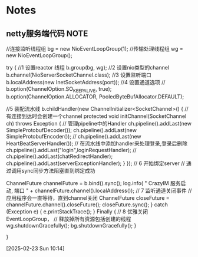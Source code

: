 * Notes
** netty服务端代码                                                     :NOTE:

        //连接监听线程组
        bg = new NioEventLoopGroup(1);
        //传输处理线程组
        wg = new NioEventLoopGroup();

        try {   //1 设置reactor 线程
            b.group(bg, wg);
            //2 设置nio类型的channel
            b.channel(NioServerSocketChannel.class);
            //3 设置监听端口
            b.localAddress(new InetSocketAddress(port));
            //4 设置通道选项
//            b.option(ChannelOption.SO_KEEPALIVE, true);
            b.option(ChannelOption.ALLOCATOR,
                    PooledByteBufAllocator.DEFAULT);

            //5 装配流水线
            b.childHandler(new ChannelInitializer<SocketChannel>() {
                //有连接到达时会创建一个channel
                protected void initChannel(SocketChannel ch) throws Exception {
                    // 管理pipeline中的Handler
                    ch.pipeline().addLast(new SimpleProtobufDecoder());
                    ch.pipeline().addLast(new SimpleProtobufEncoder());
//                    ch.pipeline().addLast(new HeartBeatServerHandler());
                    // 在流水线中添加handler来处理登录,登录后删除
                    ch.pipeline().addLast("login",loginRequestHandler);
//                    ch.pipeline().addLast(chatRedirectHandler);
                    ch.pipeline().addLast(serverExceptionHandler);
                }
            });
            // 6 开始绑定server
            // 通过调用sync同步方法阻塞直到绑定成功

            ChannelFuture channelFuture = b.bind().sync();
            log.info(
                    " CrazyIM 服务启动, 端口 " +
                            channelFuture.channel().localAddress());
            // 7 监听通道关闭事件
            // 应用程序会一直等待，直到channel关闭
            ChannelFuture closeFuture =
                    channelFuture.channel().closeFuture();
            closeFuture.sync();
        } catch (Exception e) {
            e.printStackTrace();
        } Finally {
            // 8 优雅关闭EventLoopGroup，
            // 释放掉所有资源包括创建的线程
            wg.shutdownGracefully();
            bg.shutdownGracefully();
        }

    }

  [2025-02-23 Sun 10:14]
